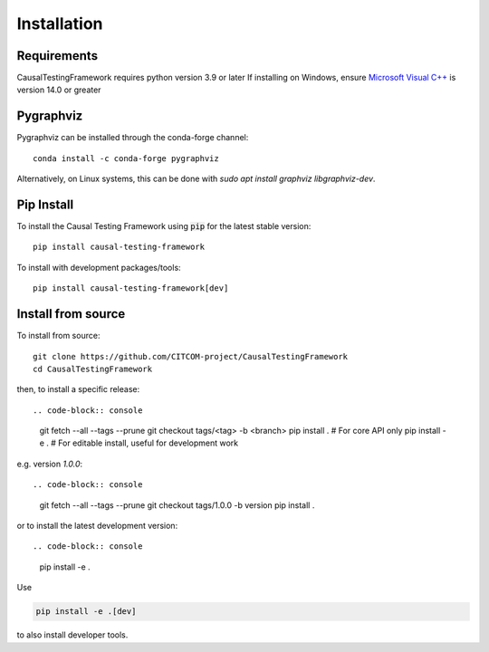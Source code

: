 Installation
============

Requirements
------------
CausalTestingFramework requires python version 3.9 or later
If installing on Windows, ensure `Microsoft Visual C++ <https://docs.microsoft.com/en-us/cpp/windows/latest-supported-vc-redist>`_ is version 14.0 or greater

Pygraphviz
----------

Pygraphviz can be installed through the conda-forge channel::

    conda install -c conda-forge pygraphviz


Alternatively, on Linux systems, this can be done with `sudo apt install graphviz libgraphviz-dev`.

Pip Install
-----------
To install the Causal Testing Framework using :code:`pip` for the latest stable version::

    pip install causal-testing-framework

To install with development packages/tools::

    pip install causal-testing-framework[dev]

Install from source
-------------------

To install from source::

    git clone https://github.com/CITCOM-project/CausalTestingFramework
    cd CausalTestingFramework

then, to install a specific release::

.. code-block:: console

    git fetch --all --tags --prune
    git checkout tags/<tag> -b <branch>
    pip install . # For core API only
    pip install -e . # For editable install, useful for development work

e.g. version `1.0.0`::

.. code-block:: console

    git fetch --all --tags --prune
    git checkout tags/1.0.0 -b version
    pip install .

or to install the latest development version::

.. code-block:: console

    pip install -e .

Use

.. code-block:: console

    pip install -e .[dev]

to also install developer tools.
